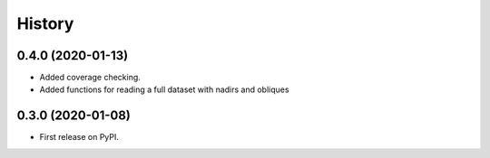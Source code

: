=======
History
=======

0.4.0 (2020-01-13)
------------------

* Added coverage checking.
* Added functions for reading a full dataset with nadirs and obliques

0.3.0 (2020-01-08)
------------------

* First release on PyPI.
